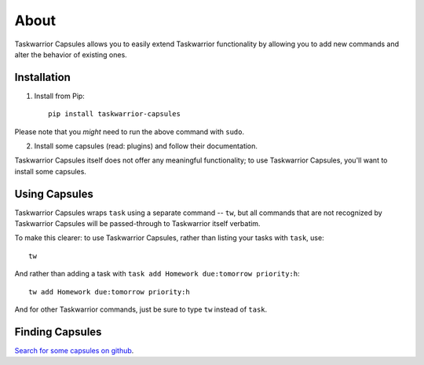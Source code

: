 About
=====

Taskwarrior Capsules allows you to easily extend Taskwarrior functionality
by allowing you to add new commands and alter the behavior of existing ones.


Installation
------------

1. Install from Pip::

    pip install taskwarrior-capsules

Please note that you *might* need to run the above command with ``sudo``.

2. Install some capsules (read: plugins) and follow their documentation.

Taskwarrior Capsules itself does not offer any meaningful functionality;
to use Taskwarrior Capsules, you'll want to install some capsules.


Using Capsules
--------------

Taskwarrior Capsules wraps ``task`` using a separate command -- ``tw``,
but all commands that are not recognized
by Taskwarrior Capsules will be passed-through to Taskwarrior itself verbatim.

To make this clearer: to use Taskwarrior Capsules, rather than listing your tasks
with ``task``, use::

    tw

And rather than adding a task with ``task add Homework due:tomorrow priority:h``::

    tw add Homework due:tomorrow priority:h

And for other Taskwarrior commands, just be sure to type ``tw`` instead of ``task``.

.. _finding_plugins:

Finding Capsules
----------------

`Search for some capsules on github <https://github.com/search?utf8=%E2%9C%93&q=taskwarrior+capsule>`_.
